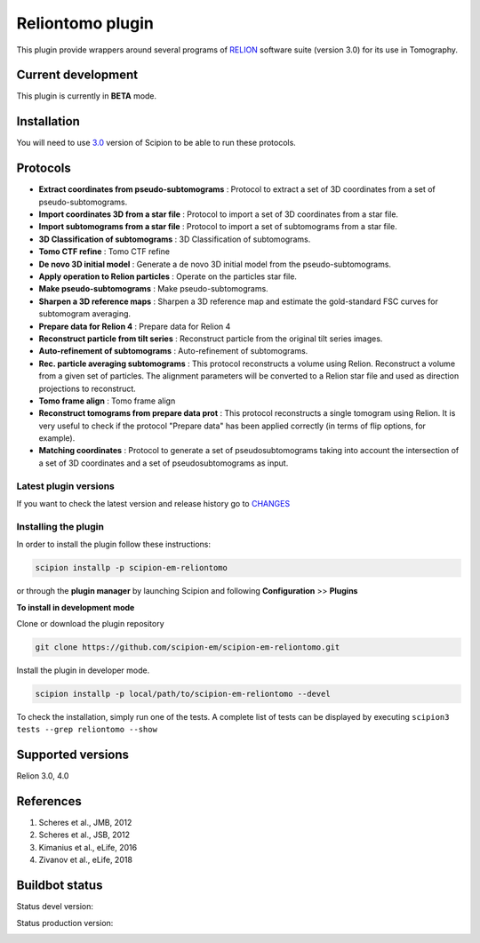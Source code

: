 =================
Reliontomo plugin
=================

This plugin provide wrappers around several programs of `RELION <https://www3.mrc-lmb.cam.ac.uk/relion/index.php/Main_Page>`_ software suite (version 3.0) for its use in Tomography.


Current development
-------------------

This plugin is currently in **BETA** mode.



Installation
------------

You will need to use `3.0 <https://scipion-em.github.io/docs/release-3.0.0/docs/scipion-modes/how-to-install.htmll>`_ version of Scipion to be able to run these protocols.



Protocols
-----------

* **Extract coordinates from pseudo-subtomograms** : Protocol to extract a set of 3D coordinates from a set of pseudo-subtomograms.
* **Import coordinates 3D from a star file** : Protocol to import a set of 3D coordinates from a star file.
* **Import subtomograms from a star file** : Protocol to import a set of subtomograms from a star file.
* **3D Classification of subtomograms** : 3D Classification of subtomograms.
* **Tomo CTF refine** : Tomo CTF refine
* **De novo 3D initial model** : Generate a de novo 3D initial model from the pseudo-subtomograms.
* **Apply operation to Relion particles** : Operate on the particles star file.
* **Make pseudo-subtomograms** : Make pseudo-subtomograms.
* **Sharpen a 3D reference maps** : Sharpen a 3D reference map and estimate the gold-standard FSC curves for subtomogram averaging.
* **Prepare data for Relion 4** : Prepare data for Relion 4
* **Reconstruct particle from tilt series** :  Reconstruct particle from the original tilt series images.
* **Auto-refinement of subtomograms** :  Auto-refinement of subtomograms.
* **Rec. particle averaging subtomograms** : This protocol reconstructs a volume using Relion. Reconstruct a volume from a given set of particles. The alignment parameters will be converted to a Relion star file and used as direction projections to reconstruct.
* **Tomo frame align** : Tomo frame align
* **Reconstruct tomograms from prepare data prot** : This protocol reconstructs a single tomogram using Relion. It is very useful  to check if the protocol "Prepare data" has been applied correctly (in terms of flip  options, for example).
* **Matching coordinates** : Protocol to generate a set of pseudosubtomograms taking into account the intersection of  a set of 3D coordinates and a set of pseudosubtomograms as input.

**Latest plugin versions**
==========================

If you want to check the latest version and release history go to `CHANGES <https://github.com/scipion-em-reliotomo/reliontomo/blob/master/CHANGES.txt>`_


**Installing the plugin**
=========================

In order to install the plugin follow these instructions:

.. code-block::

    scipion installp -p scipion-em-reliontomo


or through the **plugin manager** by launching Scipion and following **Configuration** >> **Plugins**


**To install in development mode**

Clone or download the plugin repository

.. code-block::

    git clone https://github.com/scipion-em/scipion-em-reliontomo.git

Install the plugin in developer mode.

.. code-block::

    scipion installp -p local/path/to/scipion-em-reliontomo --devel


To check the installation, simply run one of the tests. A complete list of tests can be displayed by executing ``scipion3 tests --grep reliontomo --show``

Supported versions
------------------

Relion 3.0, 4.0


References
----------

1. Scheres et al., JMB, 2012 
2. Scheres et al., JSB, 2012 
3. Kimanius et al., eLife, 2016 
4. Zivanov et al., eLife, 2018


Buildbot status
---------------

Status devel version:

.. image:: http://scipion-test.cnb.csic.es:9980/badges/tomo_devel.svg


Status production version:

.. image:: http://scipion-test.cnb.csic.es:9980/badges/tomo_prod.svg

